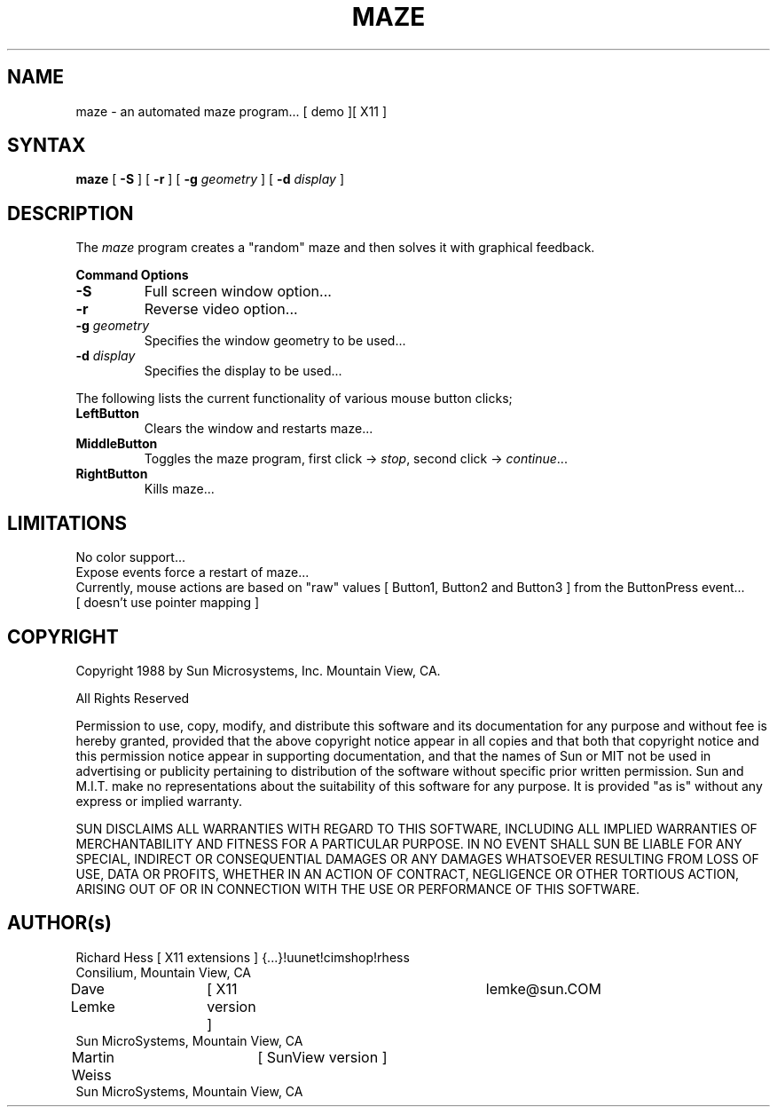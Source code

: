 .TH MAZE 1 "Release 4" "X Version 11"
.SH NAME
maze - an automated maze program... [ demo ][ X11 ]
.SH SYNTAX
.B
maze 
[
.B \-S
] [
.B \-r
] [
.B \-g 
.I geometry
] [
.B \-d 
.I display
]
.PP
.SH DESCRIPTION
The \fImaze\fP program creates a "random" maze and then solves it with 
graphical feedback. 
.sp 1
.B Command Options
.IP "\fB\-S\fP"
Full screen window option...
.IP "\fB\-r\fP"
Reverse video option...
.IP "\fB\-g\fP \fIgeometry\fP"
Specifies the window geometry to be used...
.IP "\fB\-d\fP \fIdisplay\fP"
Specifies the display to be used...
.PP
The following lists the current functionality of various mouse button clicks;
.IP "\fBLeftButton\fP"
Clears the window and restarts maze...
.IP "\fBMiddleButton\fP"
Toggles the maze program, 
first click -> \fIstop\fP, 
second click -> \fIcontinue\fP...
.IP "\fBRightButton\fP"
Kills maze...
.PP 
.SH LIMITATIONS
No color support...
.br
Expose events force a restart of maze...
.br
Currently, mouse actions are based on "raw" values [ Button1, Button2 and 
Button3 ] from the ButtonPress event... 
.br
[ doesn't use pointer mapping ]
.SH COPYRIGHT
.PP
Copyright 1988 by Sun Microsystems, Inc. Mountain View, CA.
.PP  
All Rights Reserved
.PP
Permission to use, copy, modify, and distribute this software and its
documentation for any purpose and without fee is hereby granted, provided that
the above copyright notice appear in all copies and that both that copyright
notice and this permission notice appear in supporting documentation, and that
the names of Sun or MIT not be used in advertising or publicity pertaining to
distribution of the software without specific prior written permission. Sun
and M.I.T.  make no representations about the suitability of this software for
any purpose. It is provided "as is" without any express or implied warranty.
.PP
SUN DISCLAIMS ALL WARRANTIES WITH REGARD TO THIS SOFTWARE, INCLUDING ALL
IMPLIED WARRANTIES OF MERCHANTABILITY AND FITNESS FOR A PARTICULAR PURPOSE. IN
NO EVENT SHALL SUN BE LIABLE FOR ANY SPECIAL, INDIRECT OR CONSEQUENTIAL
DAMAGES OR ANY DAMAGES WHATSOEVER RESULTING FROM LOSS OF USE, DATA OR PROFITS,
WHETHER IN AN ACTION OF CONTRACT, NEGLIGENCE OR OTHER TORTIOUS ACTION, ARISING
OUT OF OR IN CONNECTION WITH THE USE OR PERFORMANCE OF THIS SOFTWARE.
.SH AUTHOR(s)
.nf
Richard Hess	[ X11 extensions ]  	{...}!uunet!cimshop!rhess
  Consilium, Mountain View, CA
Dave Lemke	[ X11 version ]		lemke@sun.COM
  Sun MicroSystems, Mountain View, CA
Martin Weiss	[ SunView version ]
  Sun MicroSystems, Mountain View, CA
.fi
